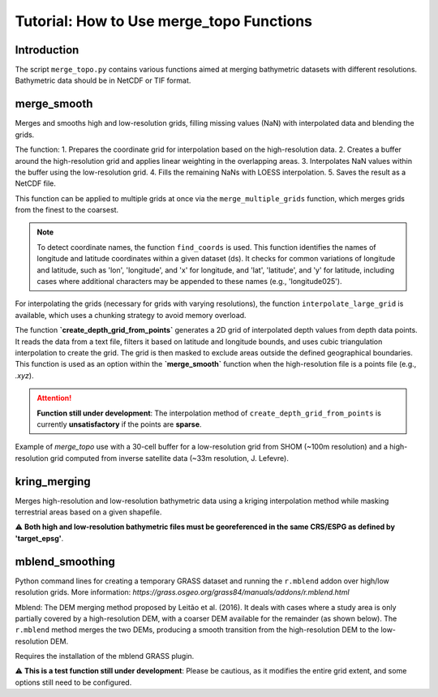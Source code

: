 
===============================================
Tutorial: How to Use merge_topo Functions
===============================================

Introduction
============
The script ``merge_topo.py`` contains various functions aimed at merging bathymetric datasets with different resolutions. Bathymetric data should be in NetCDF or TIF format.

merge_smooth
=============
Merges and smooths high and low-resolution grids, filling missing values (NaN) with interpolated data and blending the grids.

The function:
1. Prepares the coordinate grid for interpolation based on the high-resolution data.
2. Creates a buffer around the high-resolution grid and applies linear weighting in the overlapping areas.
3. Interpolates NaN values within the buffer using the low-resolution grid.
4. Fills the remaining NaNs with LOESS interpolation.
5. Saves the result as a NetCDF file.

This function can be applied to multiple grids at once via the ``merge_multiple_grids`` function, which merges grids from the finest to the coarsest.

.. note::
   To detect coordinate names, the function ``find_coords`` is used. This function identifies the names of longitude and latitude coordinates within a given dataset (ds). 
   It checks for common variations of longitude and latitude, such as 'lon', 'longitude', and 'x' for longitude, and 'lat', 'latitude', and 'y' for latitude, including cases where additional characters may be appended to these names (e.g., 'longitude025').

For interpolating the grids (necessary for grids with varying resolutions), the function ``interpolate_large_grid`` is available, which uses a chunking strategy to avoid memory overload.

The function **`create_depth_grid_from_points`** generates a 2D grid of interpolated depth values from depth data points. It reads the data from a text file, filters it based on latitude and longitude bounds, and uses cubic triangulation interpolation to create the grid. The grid is then masked to exclude areas outside the defined geographical boundaries.  
This function is used as an option within the **`merge_smooth`** function when the high-resolution file is a points file (e.g., `.xyz`).

.. attention::
   **Function still under development**: The interpolation method of ``create_depth_grid_from_points`` is currently **unsatisfactory** if the points are **sparse**.

Example of `merge_topo` use with a 30-cell buffer for a low-resolution grid from SHOM (~100m resolution) and a high-resolution grid computed from inverse satellite data (~33m resolution, J. Lefevre).

.. figure:: figures/merge_topo/merge_SHOM_satellite_DEM.png
   :scale: 40%

kring_merging
=============
Merges high-resolution and low-resolution bathymetric data using a kriging interpolation method while masking terrestrial areas based on a given shapefile.

⚠️ **Both high and low-resolution bathymetric files must be georeferenced in the same CRS/ESPG as defined by 'target_epsg'**.

mblend_smoothing
================
Python command lines for creating a temporary GRASS dataset and running the ``r.mblend`` addon over high/low resolution grids.  
More information: `https://grass.osgeo.org/grass84/manuals/addons/r.mblend.html`

Mblend: The DEM merging method proposed by Leitão et al. (2016). It deals with cases where a study area is only partially covered by a high-resolution DEM, with a coarser DEM available for the remainder (as shown below). The ``r.mblend`` method merges the two DEMs, producing a smooth transition from the high-resolution DEM to the low-resolution DEM.

Requires the installation of the mblend GRASS plugin.

⚠️ **This is a test function still under development**: Please be cautious, as it modifies the entire grid extent, and some options still need to be configured.